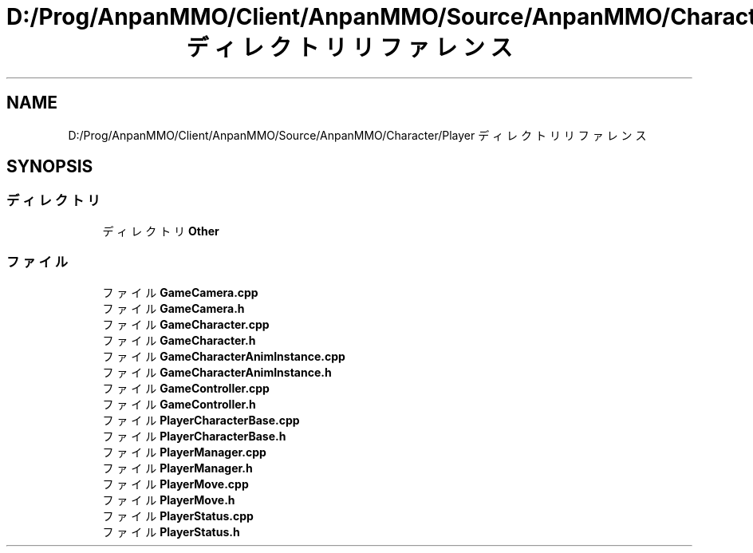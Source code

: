 .TH "D:/Prog/AnpanMMO/Client/AnpanMMO/Source/AnpanMMO/Character/Player ディレクトリリファレンス" 3 "2018年12月20日(木)" "AnpanMMO" \" -*- nroff -*-
.ad l
.nh
.SH NAME
D:/Prog/AnpanMMO/Client/AnpanMMO/Source/AnpanMMO/Character/Player ディレクトリリファレンス
.SH SYNOPSIS
.br
.PP
.SS "ディレクトリ"

.in +1c
.ti -1c
.RI "ディレクトリ \fBOther\fP"
.br
.in -1c
.SS "ファイル"

.in +1c
.ti -1c
.RI "ファイル \fBGameCamera\&.cpp\fP"
.br
.ti -1c
.RI "ファイル \fBGameCamera\&.h\fP"
.br
.ti -1c
.RI "ファイル \fBGameCharacter\&.cpp\fP"
.br
.ti -1c
.RI "ファイル \fBGameCharacter\&.h\fP"
.br
.ti -1c
.RI "ファイル \fBGameCharacterAnimInstance\&.cpp\fP"
.br
.ti -1c
.RI "ファイル \fBGameCharacterAnimInstance\&.h\fP"
.br
.ti -1c
.RI "ファイル \fBGameController\&.cpp\fP"
.br
.ti -1c
.RI "ファイル \fBGameController\&.h\fP"
.br
.ti -1c
.RI "ファイル \fBPlayerCharacterBase\&.cpp\fP"
.br
.ti -1c
.RI "ファイル \fBPlayerCharacterBase\&.h\fP"
.br
.ti -1c
.RI "ファイル \fBPlayerManager\&.cpp\fP"
.br
.ti -1c
.RI "ファイル \fBPlayerManager\&.h\fP"
.br
.ti -1c
.RI "ファイル \fBPlayerMove\&.cpp\fP"
.br
.ti -1c
.RI "ファイル \fBPlayerMove\&.h\fP"
.br
.ti -1c
.RI "ファイル \fBPlayerStatus\&.cpp\fP"
.br
.ti -1c
.RI "ファイル \fBPlayerStatus\&.h\fP"
.br
.in -1c
